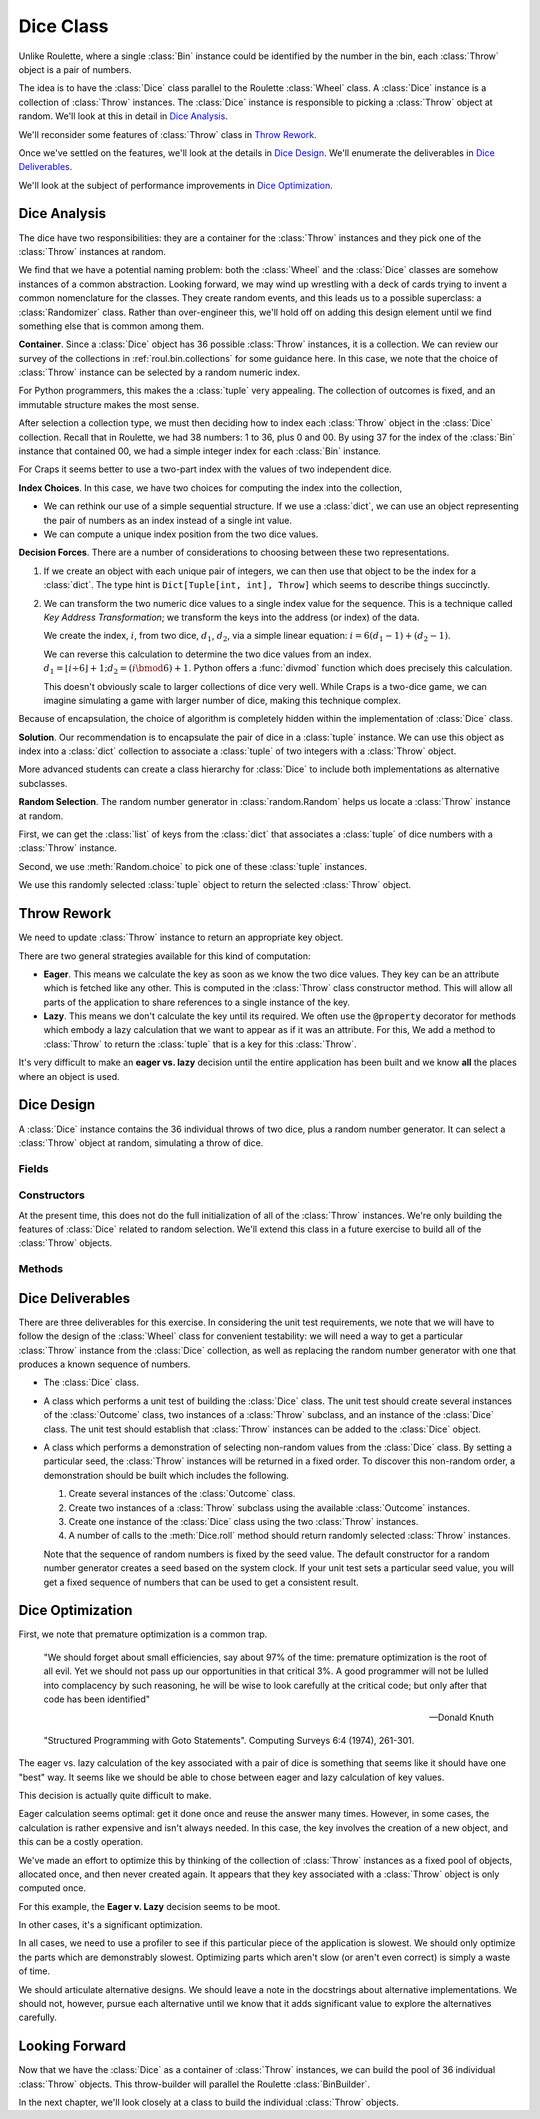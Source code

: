 
..  _`craps.dice`:

Dice Class
==========

Unlike Roulette, where a single :class:`Bin` instance could be identified by
the number in the bin, each :class:`Throw` object is a pair of numbers.

The idea is to have the :class:`Dice` class parallel to the Roulette :class:`Wheel` class.
A :class:`Dice` instance is a collection of :class:`Throw` instances. The :class:`Dice` instance
is responsible to picking a :class:`Throw` object at random. We'll look at this in detail in
`Dice Analysis`_.

We'll reconsider some features of :class:`Throw`  class in `Throw Rework`_.

Once we've settled on the features, we'll look at the details
in `Dice Design`_. We'll enumerate the deliverables in `Dice Deliverables`_.

We'll look at the subject of performance improvements in `Dice Optimization`_.

Dice Analysis
-------------

The dice have two responsibilities: they are a container for the :class:`Throw` instances
and they pick one of the :class:`Throw` instances at random.


We find that we have a potential naming problem: both the :class:`Wheel`
and the :class:`Dice` classes are somehow instances of a common abstraction.
Looking forward, we may wind up wrestling with a deck of cards trying to
invent a common nomenclature for the classes. They create random events,
and this leads us to a possible superclass: a :class:`Randomizer` class.
Rather than over-engineer this, we'll hold off on adding this design
element until we find something else that is common among them.


**Container**. Since a :class:`Dice` object has 36 possible :class:`Throw` instances,
it is a collection. We can review our survey of the collections in :ref:`roul.bin.collections`
for some guidance here. In this case, we note that the choice of :class:`Throw` instance
can be selected by a random numeric index.


For Python  programmers, this makes the a :class:`tuple` very appealing.
The collection of outcomes is fixed, and an immutable structure makes
the most sense.


After selection a collection type, we must then deciding how to index each
:class:`Throw` object in the :class:`Dice` collection.  Recall that in Roulette, we had 38
numbers: 1 to 36, plus 0 and 00. By using 37 for the index of the
:class:`Bin` instance that contained 00, we had a simple integer index for each :class:`Bin` instance.

For Craps it seems better to use a two-part index with the values of two independent
dice.

**Index Choices**.
In this case, we have two choices for computing the index into the collection,

-   We can rethink our use of a simple sequential structure.
    If we use a :class:`dict`, we can use an object representing
    the pair of numbers as an index instead of a single int value.

-   We can compute a unique index position from the two dice values.

**Decision Forces**.
There are a number of considerations to choosing between these two representations.

#.  If we create an object with each unique pair of integers, we
    can then use that object to be the index for a :class:`dict`. The
    type hint is ``Dict[Tuple[int, int], Throw]`` which seems
    to describe things succinctly.

#.  We can transform the two numeric dice values to a single index value
    for the sequence. This is a technique called
    :emphasis:`Key Address Transformation`; we transform the keys into
    the address (or index) of the data.

    We create the index, :math:`i`, from two dice, :math:`d_1`, :math:`d_2`,
    via a simple linear equation:  :math:`i = 6(d_1-1) + (d_2-1)`.

    We can reverse this calculation to determine the two dice values from an index.
    :math:`d_1 = \lfloor i \div 6 \rfloor + 1; d_2 = (i \bmod 6) + 1`.
    Python offers a :func:`divmod` function which does precisely this
    calculation.


    This doesn't obviously scale to larger collections of dice very well.
    While Craps is a two-dice game, we can imagine simulating
    a game with larger number of dice, making this technique complex.


Because of encapsulation, the choice of algorithm is completely hidden
within the implementation of :class:`Dice` class.


**Solution**.
Our recommendation is to encapsulate the
pair of dice in a :class:`tuple` instance.  We can use
this object as index into a :class:`dict` collection to associate a :class:`tuple`
of two integers with a :class:`Throw` object.

More advanced students
can create a class hierarchy for :class:`Dice` to include
both implementations as alternative subclasses.

**Random Selection**. The random number generator in :class:`random.Random`
helps us locate a :class:`Throw` instance at random.

First, we can get the :class:`list` of keys from the :class:`dict`
that associates  a :class:`tuple` of dice numbers with a :class:`Throw` instance.

Second, we use :meth:`Random.choice` to pick one of these  :class:`tuple` instances.

We use this randomly selected  :class:`tuple` object to return the selected
:class:`Throw` object.


Throw Rework
-------------

We need to update :class:`Throw` instance to return an appropriate key object.

There are two general strategies available for this kind of computation:

-   **Eager**. This means we calculate the key as soon as we know
    the two dice values. They key can be an attribute which is
    fetched like any other.
    This is computed in the :class:`Throw` class constructor method.
    This will allow all parts of the application to share references to a single instance
    of the key.

-   **Lazy**. This means we don't calculate the key until its required.
    We often use the :code:`@property` decorator for methods which
    embody a lazy calculation that we want to appear as if it was an
    attribute.
    For this, We add a method to :class:`Throw` to return the :class:`tuple`
    that is a key for this :class:`Throw`.

    ..  method:: Throw.key(self) -> Tuple[int, int]


It's very difficult to make an **eager vs. lazy** decision
until the entire application has been built and we know **all** the places
where an object is used.

Dice Design
-----------

..  class:: Dice

    A :class:`Dice` instance contains the 36 individual throws of two dice, plus a
    random number generator. It can select a :class:`Throw` object at random,
    simulating a throw of dice.


Fields
~~~~~~~


..  attribute:: Dice.throws

    This is a :class:`dict` that maps a two-tuple to a :class:`Throw` instance.
    The type hint is ``Dict[Tuple[int, int], Throw]``.

..  attribute:: Dice.rng

    An instance of :class:`random.Random`

    Generates the next random number, used to select a :class:`Throw` instance
    from the :obj:`throws` collection.

Constructors
~~~~~~~~~~~~~


..  method:: Dice.__init__(self) -> None

    Build the dictionary of :class:`Throw` instances.


At the present time, this does not do the full initialization of all of the :class:`Throw` instances.
We're only building the features of :class:`Dice` related to random selection.
We'll extend this class in a future exercise to build all of the :class:`Throw` objects.


Methods
~~~~~~~~


..  method:: addThrow(self, throw: Throw) -> None

    :param throw: The :class:`Throw` to add.
    :type throw: :class:`Throw`


    Adds the given :class:`Throw` to the mapping maintained by this instance
    of :class:`Dice`.  The key for this :class:`Throw` is available from the
    :meth:`Throw.getKey` method.




..  method:: roll(self) -> Throw

    Returns the randomly selected :class:`Throw` instance.

    First, get the :class:`list` of keys from the :obj:`throws`.

    The :meth:`random.Random.choice` method will select one of the available
    keys from the the list.

    This is used to get the corresponding :class:`Throw` from the :obj:`throws`
    :class:`Map`.




..  method:: Dice.getThrow(self, d1: int, d2: int) -> Throw

    :param d1: The value of one die
    :param d2: The other die


    This method takes a particular combination of
    dice, locates (or creates) a :class:`NumberPair`, and returns the appropriate :class:`Throw`.

    This is not needed by the application. However, unit tests will need a method
    to return a specific :class:`Throw` rather than a randomly selected
    :class:`Throw`.


Dice Deliverables
------------------

There are three deliverables for this exercise. In considering the unit
test requirements, we note that we will have to follow the design of the :class:`Wheel`
class for convenient testability: we will need a way to get a particular :class:`Throw` instance
from the :class:`Dice` collection, as well as replacing the random number
generator with one that produces a known sequence of numbers.

-   The :class:`Dice` class.

-   A class which performs a unit test of building the :class:`Dice`
    class. The unit test should create several instances of the :class:`Outcome` class,
    two instances of a :class:`Throw` subclass, and an instance of the :class:`Dice` class.
    The unit test should establish that :class:`Throw` instances can be
    added to the :class:`Dice` object.

-   A class which performs a demonstration of selecting non-random
    values from the :class:`Dice` class. By setting a particular
    seed, the :class:`Throw` instances will be returned in a fixed order. To
    discover this non-random order, a demonstration should be built
    which includes the following.

    #.  Create several instances of the :class:`Outcome` class.

    #.  Create two instances of a :class:`Throw` subclass using the available
        :class:`Outcome` instances.

    #.  Create one instance of the :class:`Dice` class using the two :class:`Throw` instances.

    #.  A number of calls to the :meth:`Dice.roll` method should return
        randomly selected :class:`Throw` instances.

    Note that the sequence of random numbers is fixed by the seed value.
    The default constructor for a random number generator creates a seed
    based on the system clock. If your unit test sets a particular seed
    value, you will get a fixed sequence of numbers that can be used to
    get a consistent result.

Dice Optimization
------------------

First, we note that premature optimization is a common trap.

    "We should forget about small efficiencies, say about 97% of the time:
    premature optimization is the root of all evil. Yet we should not pass up
    our opportunities in that critical 3%.  A good programmer will not be lulled
    into complacency by such reasoning, he will be wise to look carefully at the
    critical code; but only after that code has been identified"

    -- Donald Knuth

    "Structured Programming with Goto Statements". Computing Surveys 6:4 (1974), 261-301.

The eager vs. lazy calculation of the key associated with a pair of dice
is something that seems like it should have one "best" way. It seems like
we should be able to chose between eager and lazy calculation of key values.

This decision is actually quite difficult to make.

Eager calculation seems optimal: get it done once and reuse the answer
many times. However, in some cases, the calculation is rather expensive
and isn't always needed. In this case, the key involves the creation of
a new object, and this can be a costly operation.

We've made an effort to optimize this by thinking of the collection
of :class:`Throw` instances as a fixed pool of objects, allocated once, and then never
created again. It appears that they key associated with a :class:`Throw` object is only computed
once.

For this example, the **Eager v. Lazy** decision seems to be moot.

In other cases, it's a significant optimization.

In all cases, we need to use a profiler to see if this particular piece of the
application is slowest. We should only optimize the parts which are demonstrably
slowest. Optimizing parts which aren't slow (or aren't even correct) is simply
a waste of time.

We should articulate alternative designs. We should leave a note in the
docstrings about alternative implementations. We should not, however, pursue
each alternative until we know that it adds significant value to explore
the alternatives carefully.

Looking Forward
---------------

Now that we have the :class:`Dice` as a container of :class:`Throw` instances,
we can build the pool of 36 individual :class:`Throw` objects.  This throw-builder
will parallel the Roulette :class:`BinBuilder`.

In the next chapter, we'll look closely at a class to build the individual :class:`Throw` objects.

